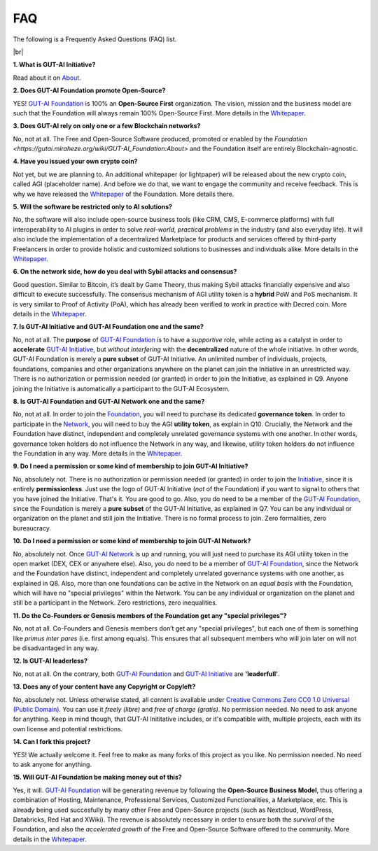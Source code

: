 .. |br| raw:: html

  <br/>

FAQ
===

The following is a Frequently Asked Questions (FAQ) list.

|br|

**1. What is GUT-AI Initiative?**

Read about it on `About <../README.rst#about>`_.

**2. Does GUT-AI Foundation promote Open-Source?**

YES! `GUT-AI Foundation <https://gutai.miraheze.org/wiki/GUT-AI_Foundation:About>`_ is 100% an **Open-Source First** organization. The vision, mission and the business model are such that the Foundation will always remain 100% Open-Source First. More details in the `Whitepaper <https://gutai.miraheze.org/wiki/GUT-AI_Foundation:Whitepaper>`_.

**3. Does GUT-AI rely on only one or a few Blockchain networks?**

No, not at all. The Free and Open-Source Software produced, promoted or enabled by the `Foundation <https://gutai.miraheze.org/wiki/GUT-AI_Foundation:About>` and the Foundation itself are entirely Blockchain-agnostic.

**4. Have you issued your own crypto coin?**

Not yet, but we are planning to. An additional whitepaper (or lightpaper) will be released about the new crypto coin, called AGI (placeholder name). And before we do that, we want to engage the community and receive feedback. This is why we have released the `Whitepaper <https://gutai.miraheze.org/wiki/GUT-AI_Foundation:Whitepaper>`_ of the Foundation. More details there.

**5. Will the software be restricted only to AI solutions?**

No, the software will also include open-source business tools (like CRM, CMS, E-commerce platforms) with full interoperability to AI plugins in order to solve *real-world, practical problems* in the industry (and also everyday life). It will also include the implementation of a decentralized Marketplace for products and services offered by third-party Freelancers in order to provide holistic and customized solutions to businesses and individuals alike. More details in the `Whitepaper <https://gutai.miraheze.org/wiki/GUT-AI_Foundation:Whitepaper>`_.

**6. On the network side, how do you deal with Sybil attacks and consensus?**

Good question. Similar to Bitcoin, it’s dealt by Game Theory, thus making Sybil attacks financially expensive and also difficult to execute successfully. The consensus mechanism of AGI utility token is a **hybrid** PoW and PoS mechanism. It is very similar to Proof of Activity (PoA), which has already been verified to work in practice with Decred coin. More details in the `Whitepaper <https://gutai.miraheze.org/wiki/GUT-AI_Foundation:Whitepaper>`_.

**7. Is GUT-AI Initiative and GUT-AI Foundation one and the same?**

No, not at all. The **purpose** of `GUT-AI Foundation <https://gutai.miraheze.org/wiki/GUT-AI_Foundation:About>`_ is to have a *supportive* role, while acting as a catalyst in order to **accelerate** `GUT-AI Initiative <https://gutai.miraheze.org/wiki/GUT-AI_Initiative>`_, but *without interfering* with the **decentralized** nature of the whole initiative. In other words, GUT-AI Foundation is merely a **pure subset** of GUT-AI Initiative. An unlimited number of individuals, projects, foundations, companies and other organizations anywhere on the planet can join the Initiative in an unrestricted way. There is no authorization or permission needed (or granted) in order to join the Initiative, as explained in Q9. Anyone joining the Initiative is automatically a participant to the GUT-AI Ecosystem.

**8. Is GUT-AI Foundation and GUT-AI Network one and the same?**

No, not at all. In order to join the `Foundation <https://gutai.miraheze.org/wiki/GUT-AI_Foundation:About>`_, you will need to purchase its dedicated **governance token**. In order to participate in the `Network <https://gutai.miraheze.org/wiki/Network>`_, you will need to buy the AGI **utility token**, as explain in Q10. Crucially, the Network and the Foundation have distinct, independent and completely unrelated governance systems with one another. In other words, governance token holders do not influence the Network in any way, and likewise, utility token holders do not influence the Foundation in any way. More details in the `Whitepaper <https://gutai.miraheze.org/wiki/GUT-AI_Foundation:Whitepaper>`_.

**9. Do I need a permission or some kind of membership to join GUT-AI Initiative?**

No, absolutely not. There is no authorization or permission needed (or granted) in order to join the `Initiative <https://gutai.miraheze.org/wiki/GUT-AI_Initiative>`_, since it is entirely **permissionless**. Just use the logo of GUT-AI Initiative (*not* of the Foundation) if you want to signal to others that you have joined the Initiative. That's it. You are good to go. Also, you do need to be a member of the `GUT-AI Foundation <https://gutai.miraheze.org/wiki/GUT-AI_Foundation:About>`_, since the Foundation is merely a **pure subset** of the GUT-AI Initiative, as explained in Q7. You can be any individual or organization on the planet and still join the Initiative. There is no formal process to join. Zero formalities, zero bureaucracy.

**10. Do I need a permission or some kind of membership to join GUT-AI Network?**

No, absolutely not. Once `GUT-AI Network <https://gutai.miraheze.org/wiki/Network>`_ is up and running, you will just need to purchase its AGI utility token in the open market (DEX, CEX or anywhere else). Also, you do need to be a member of `GUT-AI Foundation <https://gutai.miraheze.org/wiki/GUT-AI_Foundation:About>`_, since the Network and the Foundation have distinct, independent and completely unrelated governance systems with one another, as explained in Q8. Also, more than one foundations can be active in the Network on an *equal basis* with the Foundation, which will have no "special privileges" within the Network. You can be any individual or organization on the planet and still be a participant in the Network. Zero restrictions, zero inequalities.

**11. Do the Co-Founders or Genesis members of the Foundation get any "special privileges"?**

No, not at all. Co-Founders and Genesis members don’t get any "special privileges", but each one of them is something like *primus inter pares* (i.e. first among equals). This ensures that all subsequent members who will join later on will not be disadvantaged in any way.

**12. Is GUT-AI leaderless?**

No, not at all. On the contrary, both `GUT-AI Foundation <https://gutai.miraheze.org/wiki/GUT-AI_Foundation:About>`_ and `GUT-AI Initiative <https://gutai.miraheze.org/wiki/GUT-AI_Initiative>`_ are **'leaderfull'**. 

**13. Does any of your content have any Copyright or Copyleft?**

No, absolutely not. Unless otherwise stated, all content is available under `Creative Commons Zero CC0 1.0 Universal (Public Domain) <../LICENSE>`_. You can use it *freely (libre)* and  *free of charge (gratis)*. No permission needed. No need to ask anyone for anything. Keep in mind though, that GUT-AI Inititative includes, or it's compatible with, multiple projects, each with its own license and potential restrictions.

**14. Can I fork this project?**

YES! We actually welcome it. Feel free to make as many forks of this project as you like. No permission needed. No need to ask anyone for anything.

**15. Will GUT-AI Foundation be making money out of this?**

Yes, it will. `GUT-AI Foundation <https://gutai.miraheze.org/wiki/GUT-AI_Foundation:About>`_ will be generating revenue by following the **Open-Source Business Model**, thus offering a combination of Hosting, Maintenance, Professional Services, Customized Functionalities, a Marketplace, etc. This is already being used succesfully by many other Free and Open-Source projects (such as Nextcloud, WordPress, Databricks, Red Hat and XWiki). The revenue is absolutely necessary in order to ensure both the *survival* of the Foundation, and also the *accelerated growth* of the Free and Open-Source Software offered to the community. More details in the `Whitepaper <https://gutai.miraheze.org/wiki/GUT-AI_Foundation:Whitepaper>`_.
